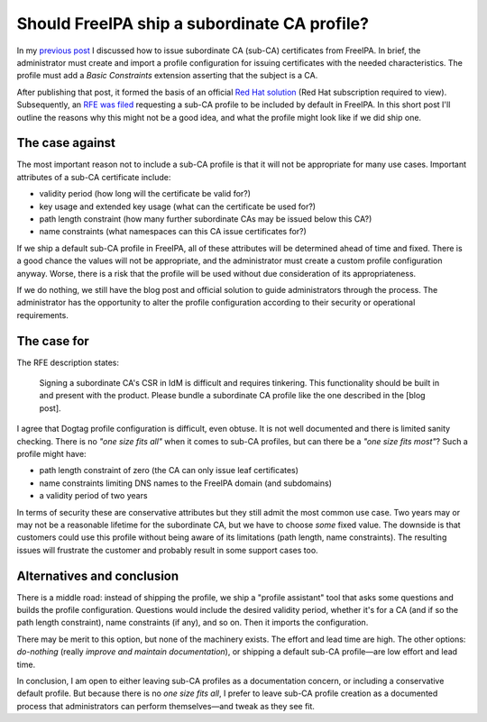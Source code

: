 Should FreeIPA ship a subordinate CA profile?
=============================================

In my `previous post`_ I discussed how to issue subordinate CA
(sub-CA) certificates from FreeIPA.  In brief, the administrator
must create and import a profile configuration for issuing
certificates with the needed characteristics.  The profile must add
a *Basic Constraints* extension asserting that the subject is a CA.

.. _previous post: 2018-08-21-ipa-subordinate-ca.html

After publishing that post, it formed the basis of an official `Red
Hat solution`_ (Red Hat subscription required to view).
Subsequently, an `RFE was filed`_ requesting a sub-CA profile to be
included by default in FreeIPA.  In this short post I'll outline the
reasons why this might not be a good idea, and what the profile
might look like if we did ship one.

.. _Red Hat solution: https://access.redhat.com/solutions/3572691
.. _RFE was filed: https://bugzilla.redhat.com/show_bug.cgi?id=1639441


The case against
----------------

The most important reason not to include a sub-CA profile is that it
will not be appropriate for many use cases.  Important attributes of
a sub-CA certificate include:

- validity period (how long will the certificate be valid for?)

- key usage and extended key usage (what can the certificate be used
  for?)

- path length constraint (how many further subordinate CAs may be
  issued below this CA?)

- name constraints (what namespaces can this CA issue certificates
  for?)

If we ship a default sub-CA profile in FreeIPA, all of these
attributes will be determined ahead of time and fixed.  There is a
good chance the values will not be appropriate, and the
administrator must create a custom profile configuration anyway.
Worse, there is a risk that the profile will be used without due
consideration of its appropriateness.

If we do nothing, we still have the blog post and official solution
to guide administrators through the process.  The administrator has
the opportunity to alter the profile configuration according to
their security or operational requirements.


The case for
------------

The RFE description states:

  Signing a subordinate CA's CSR in IdM is difficult and requires
  tinkering.  This functionality should be built in and present with
  the product.  Please bundle a subordinate CA profile like the one
  described in the [blog post].

I agree that Dogtag profile configuration is difficult, even obtuse.
It is not well documented and there is limited sanity checking.
There is no *"one size fits all"* when it comes to sub-CA profiles,
but can there be a *"one size fits most"*?  Such a profile might
have:

- path length constraint of zero (the CA can only issue
  leaf certificates)

- name constraints limiting DNS names to the FreeIPA domain (and
  subdomains)

- a validity period of two years

In terms of security these are conservative attributes but they
still admit the most common use case.  Two years may or may not be a
reasonable lifetime for the subordinate CA, but we have to choose
*some* fixed value.  The downside is that customers could use this
profile without being aware of its limitations (path length, name
constraints).  The resulting issues will frustrate the customer and
probably result in some support cases too.


Alternatives and conclusion
---------------------------

There is a middle road: instead of shipping the profile, we ship a
"profile assistant" tool that asks some questions and builds the
profile configuration.  Questions would include the desired validity
period, whether it's for a CA (and if so the path length
constraint), name constraints (if any), and so on.  Then it imports
the configuration.

There may be merit to this option, but none of the machinery exists.
The effort and lead time are high.  The other options: *do-nothing*
(really *improve and maintain documentation*), or shipping a default
sub-CA profile—are low effort and lead time.

In conclusion, I am open to either leaving sub-CA profiles as a
documentation concern, or including a conservative default profile.
But because there is no *one size fits all*, I prefer to leave
sub-CA profile creation as a documented process that administrators
can perform themselves—and tweak as they see fit.
